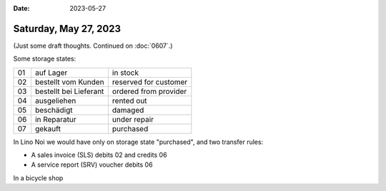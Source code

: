 :date: 2023-05-27

======================
Saturday, May 27, 2023
======================

(Just some draft thoughts. Continued on :doc:`0607`.)

Some storage states:

== ========================= =======================
01 auf Lager                 in stock
02 bestellt vom Kunden       reserved for customer
03 bestellt bei Lieferant    ordered from provider
04 ausgeliehen               rented out
05 beschädigt                damaged
06 in Reparatur              under repair
07 gekauft                   purchased
== ========================= =======================

In Lino Noi we would have only on storage state "purchased", and two transfer
rules:

- A sales invoice (SLS) debits 02 and credits 06
- A service report (SRV) voucher debits 06

In a bicycle shop
